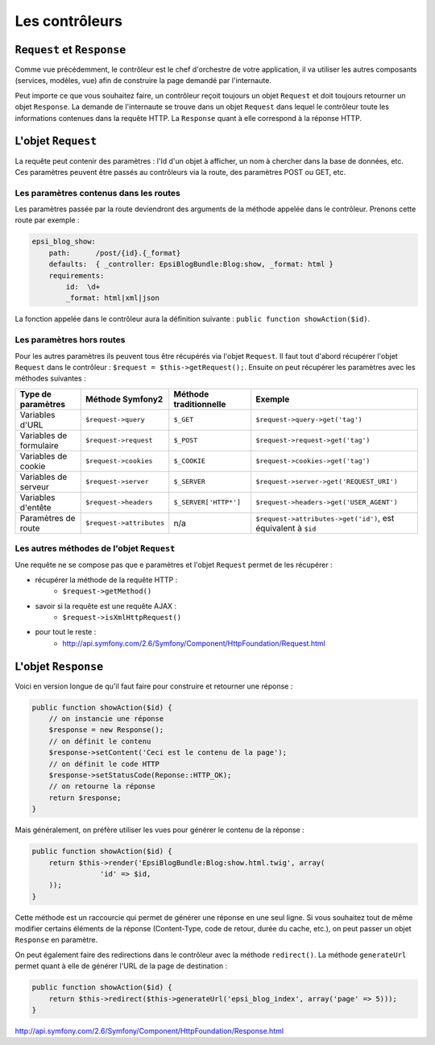 ###############
Les contrôleurs
###############

***************************
``Request`` et ``Response``
***************************

Comme vue précédemment, le contrôleur est le chef d'orchestre de votre application, il va utiliser les autres composants (services, modèles, vue) afin de construire la page demandé par l'internaute.

Peut importe ce que vous souhaitez faire, un contrôleur reçoit toujours un objet ``Request`` et doit toujours retourner un objet ``Response``.
La demande de l'internaute se trouve dans un objet ``Request`` dans lequel le contrôleur toute les informations contenues dans la requête HTTP. La ``Response`` quant à elle correspond à la réponse HTTP.

*******************
L'objet ``Request``
*******************

La requête peut contenir des paramètres : l'Id d'un objet à afficher, un nom à chercher dans la base de données, etc. Ces paramètres peuvent être passés au contrôleurs via la route, des paramètres POST ou GET, etc.

Les paramètres contenus dans les routes
=======================================

Les paramètres passée par la route deviendront des arguments de la méthode appelée dans le contrôleur. Prenons cette route par exemple :

.. code-block:: yaml

    epsi_blog_show:
        path:      /post/{id}.{_format}
        defaults:  { _controller: EpsiBlogBundle:Blog:show, _format: html }
        requirements:
            id:  \d+
            _format: html|xml|json

La fonction appelée dans le contrôleur aura la définition suivante : ``public function showAction($id)``.

Les paramètres hors routes
==========================

Pour les autres paramètres ils peuvent tous être récupérés via l'objet ``Request``. Il faut tout d'abord récupérer l'objet ``Request`` dans le contrôleur : ``$request = $this->getRequest();``. Ensuite on peut récupérer les paramètres avec les méthodes suivantes :

+---------------------------+-----------------------------+---------------------------+------------------------------------------------------------------+
| Type de paramètres        | Méthode Symfony2            | Méthode traditionnelle    | Exemple                                                          |
+===========================+=============================+===========================+==================================================================+
| Variables d'URL           | ``$request->query``         | ``$_GET``                 | ``$request->query->get('tag')``                                  |
+---------------------------+-----------------------------+---------------------------+------------------------------------------------------------------+
| Variables de formulaire   | ``$request->request``       | ``$_POST``                | ``$request->request->get('tag')``                                |
+---------------------------+-----------------------------+---------------------------+------------------------------------------------------------------+
| Variables de cookie       | ``$request->cookies``       | ``$_COOKIE``              | ``$request->cookies->get('tag')``                                |
+---------------------------+-----------------------------+---------------------------+------------------------------------------------------------------+
| Variables de serveur      | ``$request->server``        | ``$_SERVER``              | ``$request->server->get('REQUEST_URI')``                         |
+---------------------------+-----------------------------+---------------------------+------------------------------------------------------------------+
| Variables d'entête        | ``$request->headers``       | ``$_SERVER['HTTP*']``     | ``$request->headers->get('USER_AGENT')``                         |
+---------------------------+-----------------------------+---------------------------+------------------------------------------------------------------+
| Paramètres de route       | ``$request->attributes``    | n/a                       | ``$request->attributes->get('id')``, est équivalent à ``$id``    |
+---------------------------+-----------------------------+---------------------------+------------------------------------------------------------------+

Les autres méthodes de l'objet ``Request``
==========================================

Une requête ne se compose pas que e paramètres et l'objet ``Request`` permet de les récupérer :

* récupérer la méthode de la requête HTTP :
    * ``$request->getMethod()``
* savoir si la requête est une requête AJAX :
    * ``$request->isXmlHttpRequest()``
* pour tout le reste :
    * http://api.symfony.com/2.6/Symfony/Component/HttpFoundation/Request.html

********************
L'objet ``Response``
********************

Voici en version longue de qu'il faut faire pour construire et retourner une réponse :

.. code-block:: php

    public function showAction($id) {
        // on instancie une réponse
        $response = new Response();
        // on définit le contenu
        $response->setContent('Ceci est le contenu de la page');
        // on définit le code HTTP
        $response->setStatusCode(Reponse::HTTP_OK);
        // on retourne la réponse
        return $response;
    }

Mais généralement, on préfère utiliser les vues pour générer le contenu de la réponse :

.. code-block:: php

    public function showAction($id) {
        return $this->render('EpsiBlogBundle:Blog:show.html.twig', array(
                    'id' => $id,
        ));
    }

Cette méthode est un raccourcie qui permet de générer une réponse en une seul ligne. Si vous souhaitez tout de même modifier certains éléments de la réponse (Content-Type, code de retour, durée du cache, etc.), on peut passer un objet ``Response`` en paramètre.

On peut également faire des redirections dans le contrôleur avec la méthode ``redirect()``. La méthode ``generateUrl`` permet quant à elle de générer l'URL de la page de destination :

.. code-block:: php

    public function showAction($id) {
        return $this->redirect($this->generateUrl('epsi_blog_index', array('page' => 5)));
    }


http://api.symfony.com/2.6/Symfony/Component/HttpFoundation/Response.html